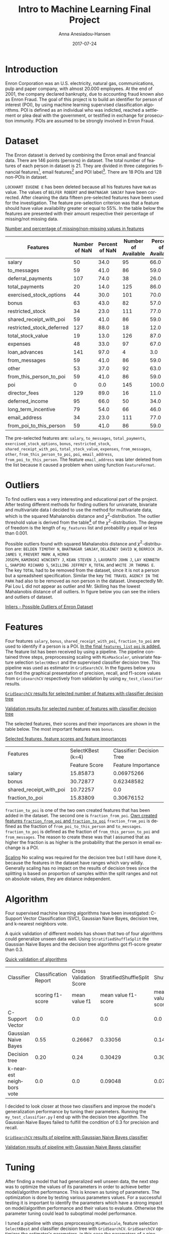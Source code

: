 #+TITLE:     Intro to Machine Learning Final Project
#+AUTHOR:    Anna Anesiadou-Hansen
#+EMAIL:     anna.a-hansen@web.de
#+DATE:      2017-07-24
#+DESCRIPTION:
#+KEYWORDS:
#+LANGUAGE:  en
#+OPTIONS:   H:3 num:t toc:t \n:nil @:t ::t |:t ^:nil -:t f:t *:t <:t
#+OPTIONS:   TeX:t LaTeX:t skip:nil d:nil todo:t pri:nil tags:not-in-toc
#+OPTIONS:   timestamp:nil
#+INFOJS_OPT: view:nil toc:nil ltoc:t mouse:underline buttons:0 path:http://orgmode.org/org-info.js
#+EXPORT_SELECT_TAGS: export
#+EXPORT_EXCLUDE_TAGS: noexport
#+LINK_UP:   
#+LINK_HOME: 
#+XSLT:
#+HTML_HEAD: <link rel="stylesheet" href="css/tufte.css" type="text/css" />

* Introduction

Enron Corporation was an U.S. electricity, natural gas,
communications, pulp and paper company, with almost 20.000 employees.
At the end of 2001, the company declared bankrupty, due to accounting
fraud known also as Enron Fraud. The goal of this project is to build
an identifier for person of interest (POI), by using machine learning
supervised classification algorithms. POI is defined as an individual
who was indicted, reached a settlement or plea deal with the
government, or testified in exchange for prosecution immunity. POIs
are assumed to be strongly involved in Enron Fraud.

* Dataset

The Enron dataset is derived by combining the Enron email and
financial data. There are 146 points (persons) in dataset. The total
number of features of each person in dataset is 21. They are divided
in three categories financial features[fn:financialfeatures], email
features[fn:emailfeatures] and POI label[fn:POIlabel]. There are 18
POIs and 128 non-POIs in dataset.
[fn:financialfeatures] financial features: ~salary~, ~deferral_payments~, ~total_payments~, ~loan_advances~, ~bonus~, ~restricted_stock_deferred~, ~deferred_income~, ~total_stock_value~, ~expenses~, ~exercised_stock_options~, ~other~, ~long_term_incentive~, ~restricted_stock~, ~director_fees~ (all units are in US dollars)
[fn:emailfeatures] email features: ~to_messages~, ~email_address~, ~from_poi_to_this_person~, ~from_messages~, ~from_this_person_to_poi~, ~shared_receipt_with_poi~ (units are generally number of emails messages; notable exception is ‘email_address’, which is a text string)
[fn:POIlabel] POI label: ~poi~ (boolean)


~LOCKHART EUGENE E~ has been deleted because all his features have
 ~NaN~ as value. The values of ~BELFER ROBERT~ and ~BHATNAGAR SANJAY~
 have been corrected. After cleaning the data fifteen pre-selected
 features have been used for the investigation. The feature
 pre-selection criterion was that a feature should have value
 availability greater or equal to 55%. In the table below the features
 are presented with their amount respective their percentage of
 missing/not missing data.

[[mn:1][Number and percentage of missing/non-missing values in features]]
#+NAME:   tab:feature_availability
| Features                  | Number of NaN | Percent of NaN | Number of Available | Percent of Available |
|---------------------------+---------------+----------------+---------------------+----------------------|
| salary                    |            50 |           34.0 |                  95 |                 66.0 |
| to_messages               |            59 |           41.0 |                  86 |                 59.0 |
| deferral_payments         |           107 |           74.0 |                  38 |                 26.0 |
| total_payments            |            20 |           14.0 |                 125 |                 86.0 |
| exercised_stock_options   |            44 |           30.0 |                 101 |                 70.0 |
| bonus                     |            63 |           43.0 |                  82 |                 57.0 |
| restricted_stock          |            34 |           23.0 |                 111 |                 77.0 |
| shared_receipt_with_poi   |            59 |           41.0 |                  86 |                 59.0 |
| restricted_stock_deferred |           127 |           88.0 |                  18 |                 12.0 |
| total_stock_value         |            19 |           13.0 |                 126 |                 87.0 |
| expenses                  |            48 |           33.0 |                  97 |                 67.0 |
| loan_advances             |           141 |           97.0 |                   4 |                  3.0 |
| from_messages             |            59 |           41.0 |                  86 |                 59.0 |
| other                     |            53 |           37.0 |                  92 |                 63.0 |
| from_this_person_to_poi   |            59 |           41.0 |                  86 |                 59.0 |
| poi                       |             0 |            0.0 |                 145 |                100.0 |
| director_fees             |           129 |           89.0 |                  16 |                 11.0 |
| deferred_income           |            95 |           66.0 |                  50 |                 34.0 |
| long_term_incentive       |            79 |           54.0 |                  66 |                 46.0 |
| email_address             |            34 |           23.0 |                 111 |                 77.0 |
| from_poi_to_this_person   |            59 |           41.0 |                  86 |                 59.0 |

 The pre-selected features are: ~salary~, ~to_messages~, ~total_payments~,
~exercised_stock_options~, ~bonus~, ~restricted_stock~,
~shared_receipt_with_poi~, ~total_stock_value~, ~expenses~,
~from_messages~, ~other~, ~from_this_person_to_poi~, ~poi~,
~email_address~, ~from_poi_to_this_person~. The feature
~email_address~ was later deleted from the list because it caused a problem
when using function ~FeatureFormat~.


* Outliers

To find outliers was a very interesting and educational part of the
project. After testing  different methods for finding outliers for
univariate, bivariate and multivariate data I decided to use the
method for multivariate data, which is the squared Mahalanobis
distance and \({\chi}^2\)-distribution. The outlier threshold value is
derived from the table[fn:Chi] of the \({\chi}^2\)-distribution. The degree of
freedom is the length of ~my_features~ list and probability ~p~ equal
or less than 0.001.
[fn:Chi]/Social Studies 201 Text: Introductory Statistics for the Social Sciences, Appendix J: The Chi Square Distribution/. (2004, April 2), Retrieved July 17, 2017, from http://uregina.ca/~gingrich/appchi.pdf


Possible outliers found with squared Mahalanobis distance and
\({\chi}^2\)-distribution are: ~BELDEN TIMOTHY N~, ~BHATNAGAR SANJAY~,
~DELAINEY DAVID W~, ~DERRICK JR. JAMES V~, ~FREVERT MARK A~, ~HIRKO
JOSEPH~, ~KAMINSKI WINCENTY J~, ~KEAN STEVEN J~, ~LAVORATO JOHN J~,
~LAY KENNETH L~, ~SHAPIRO RICHARD S~, ~SKILLING JEFFREY K~, ~TOTAL~
and ~WHITE JR THOMAS E~. The key ~TOTAL~ had to be removed from the
dataset, since it is not a person but a spreadsheet
specification. Similar the key ~THE TRAVEL AGENCY IN THE PARK~ had
also to be removed as non person in the dataset. Unexpectedly Mr. Pai
Lou L did not appear as outlier and Mr. Skilling has the lowest
Mahalanobis distance of all outliers. In figure below you can see the
inliers and outliers of dataset.

[[mn:2][Inliers - Possible Outliers of Enron Dataset]]
#+NAME: fig_Inliers_Possib_Outlieers
[[./possible_outliers.png]]


* Features

Four features ~salary~, ~bonus~, ~shared_receipt_with_poi~,
~fraction_to_poi~ are used to identify if a person is a POI. [[mn:9][In the
final ~features_list~ ~poi~ is added.]] The feature list has been received by
using a pipeline. The pipeline contained three steps, preprocessing
scaling with ~MinMaxScaler~, univariate feature selection
~SelectKBest~ and the supervised classifier decision tree. This
pipeline was used as estimator in ~GridSearchCV~. In the figures
below you can find the graphical presentation of precision, recall,
and f1-score values from ~GridsearchCV~ respectively from validation by using
~my_test_classifier~ results.

[[mn:3][~GridSearchCV~ results for selected number of features with classifier decision tree]]
<<fig_grid_dt>>
[[./GridSearchCV_DecisionTreeClf.png]]

[[mn:10][Validation results for selected number of features with classifier decision tree]] 
[[./Validation_DecisionTreeClf.png]]


The selected features, their scores and their importances
are shown in the table below. The most important features was ~bonus~.

[[mn:12:][Selected features, feature scores and feature importances]]
#+NAME: tab_feature_scores_importance
| Features                | SelectKBest (k=4) | Classifier: Decision Tree |
|                         |     Feature Score |        Feature Importance |
|-------------------------+-------------------+---------------------------|
| salary                  |          15.85873 |                0.06975266 |
| bonus                   |          30.72877 |                0.62348582 |
| shared_receipt_with_poi |          10.72257 |                       0.0 |
| fraction_to_poi         |          15.83809 |                0.30676152 |

~fraction_to_poi~ is one of the two own created features that has been
added in the dataset. The second one is ~fraction_from_poi~. [[mn:5][Own
created features ~fraction_from_poi~ and ~fraction_to_poi~]]
~fraction_from_poi~ is defined as the fraction of
~from_poi_to_this_person~ and ~to_messages~. ~fraction_to_poi~ is
defined as the fraction of ~from_this_person_to_poi~ and
~from_messages~. The reason to create these was that I assumed that as
higher the fraction is as higher is the probability that the person
in email exchange is a POI.

[[mn:4][Scaling]] No scaling was required for the decision tree but I still have
done it, because the features in the dataset have ranges which vary
wildly. Generally scaling has no impact on the results of decision
trees since the splitting is based on proportion of samples within the
split ranges and not on absolute values, they are distance independent.



* Algorithm

Four supervised machine learning algorithms have been investigated:
C-Support Vector Classification (SVC), Gaussian Naive Bayes, decision
tree, and k-nearest neighbors vote.

A quick validation of different models has shown that two of four
algorithms could generalize unseen data well. Using
~StratifiedShuffleSplit~ the Gaussian Naive Bayes and the decision tree
algorithms got f1-score greater than 0.3.

[[mn:6][Quick validation of algorithms]]
#+NAME: tab_algorthms_validation
| Classifier               | Classification Report | Cross Validation Score | StratifiedShuffleSplit |        ShuffleSplit |     StratifiedKFold |
|                          |      scoring f1-score |          mean value f1 |    mean value f1-score | mean value f1-score | mean value f1-score |
|--------------------------+-----------------------+------------------------+------------------------+---------------------+---------------------|
| C-Support Vector         |                   0.0 |                    0.0 |                    0.0 |                 0.0 |                 0.0 |
| Gaussian Naive Bayes     |                  0.55 |                0.26667 |                0.33056 |             0.14730 |             0.26667 |
| Decision tree            |                  0.20 |                   0.24 |                0.30429 |             0.30049 |                0.24 |
| k-nearest neighbors vote |                   0.0 |                    0.0 |                0.09048 |               0.075 |                 0.0 |

I decided to look closer at those two classifiers and improve the
model's generalization performance by tuning their parameters. Running
the ~my_test_classifier.py~ I end up with the decision tree
algorithm. The Gaussian Naive Bayes failed to fulfill the condition
of 0.3 for precision and recall.


[[mn:7][~GridSearchCV~ results of pipeline with Gaussian Naive Bayes classifier]]
[[./GridSearchCV_GaussianNB.png]]

[[mn:11][Validation results of pipeline with Gaussian Naive Bayes classifier]]
 [[./Validation_Results_GaussianNB.png]]


* Tuning

After finding a model that had generalized well unseen data, the next
step was to optimize the values of its parameters in order to
achieve better model/algorithm performance. This is known as tuning of
parameters. The optimization is done by testing various parameters
values. For a successful testing it is important to
identify the parameters which have a strong impact on model/algorithm
performance and their values to evaluate. Otherwise the parameter
tuning could lead to suboptimal model performance.

I tuned a pipeline with steps preprocessing ~MinMaxScale~, feature
selection ~SelectKBest~ and classifier decision tree with
~GridSearchCV~. ~GridSearchCV~ optimizes the estimator's
parameters, in this case the parameters of a pipeline. It
computes all combinations of parameters values and returns the
best model performance. In this investigation I used for tuning a
for-loop iterating over ~k~, where ~k~ is the number of features
selected by ~SelectKBest~. Inside the for-loop I used ~GridSearchCV~. I
wanted to see for each iteration the chosen feature set and the model
performance by ~GridSearchCV~ and by validation function
~my_test_classifier~. This allowed me to manually choose the model
with minimum number of features and the best performance. Table below
shows the parameters of the model and their values that have been
tested.


[[mn:13][Parameters and tested values]]
| Parameter                | Test Values         |
|--------------------------+---------------------|
| feature_selection__k     | [k from for-loop]   |
| classifier__criterion    | ['gini', 'entropy'] |
| classifier__splitter     | ['best', 'random']  |
| classifier__max_depth    | [2]                 |
| classifier__random_state | [42]                |

The model that I have chosen consists of four features, the decision
tree classifier had ~classifier__criterion~ entropy,
~classifier__splitter~ best and the model performance f1 was equal to
0.496. This value was the max value among all f1-scores received from
validation, see figure [[fig_grid_dt][Validation results for selected number of
features with classifier decision tree]].

* Validation
An important part of machine learning is the validation of the
model. It is a method to evaluate how well the trained model performs
on unseen data.

One classic mistake is to use the same data for training and testing
to validate a model. By separating the data into train and test set
the risk for overfitting can be reduced substantially. Using
cross-validation the data is split into training, validation and
testing set, which further reduces the risk for overfitting.

I used ~my_test_classifier~ which is a modification of
~test_classifier~ from ~tester.py~ to validate the
model. ~my_test_classifier~ uses cross-validation,
~StratifiedShuffleSplit~. Running the validation function I received
the following metrics: accuracy, precision, recall, f1-score, f2-score,
total number of predictions, number of true positives, number of false
positives, number of false negatives and number of true negatives.

* Evaluation metrics

The evaluation metrics of the model using ~my_test_classifier~ were
precision with average performance of 0.495, recall with average
performance of 0.497, and f1-score with average performance of
0.496.

Precision is the number of correctly predicted POIs among the total
number of predicted POIs. Recall is number of correctly predicted POIs
among all actual POIs. F1-score is defined as the harmonic mean of the
precision and recall.
[[mn:8][\(f_1 = 2\cdot\frac{precision \cdot recall}{precision + recall}\) ]]

The precision, recall and f1-score have almost the same value,
approximately 0.50. According to recall value, almost the half of POIs
are detected correctly among the total number of actual POIs. This is
not a good result but still much better than 0.3 which was the
required condition. I think the small size of dataset and the low
number of POIs in it, are the reason for the moderate prediction
scores.

* References

/A Multivariate Outlier Detection Method/. Retrieved July 17, 2017, from http://www.statistik.tuwien.ac.at/public/filz/papers/minsk04.pdf

/Enron/. Retrieved July 17, 2017, from https://en.wikipedia.org/wiki/Enron

Garreta, R., & Moncecchi, G. (2013). /Learning scikit-learn: Machine Learning in Python/. Birmingham: Packt Publishing.

Massaron, A. B. (2016). /Python Data Science Essentials - Second
  Edition/. Birmingham: Packt Publishing.

Müller, A. C., & Guido, S. (2016). /Introduction to machine learning
  with Python a guide for data scientists/. Sebastopol: O'Reilly Media, Inc.

/Sensitivity and specificity/. (2017, July 11). Retrieved July 17, 2017, from https://en.wikipedia.org/wiki/Sensitivity_and_specificity 

/Scikit-learn/. Retrieved July 17, 2017, from http://scikit-learn.org/stable/index.html 

/Social Studies 201 Text: Introductory Statistics for the Social
  Sciences, Appendix J: The Chi Square Distribution/. (2004, April 2),
  Retrieved July 17, 2017, from http://uregina.ca/~gingrich/appchi.pdf

